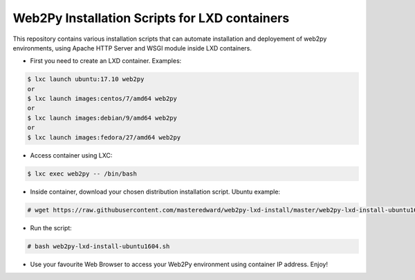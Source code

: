 Web2Py Installation Scripts for LXD containers
==============================================

This repository contains various installation scripts that can automate installation and deployement of web2py environments, using Apache HTTP Server and WSGI module inside LXD containers.

- First you need to create an LXD container. Examples:

.. code:: console
	
	$ lxc launch ubuntu:17.10 web2py
	or
	$ lxc launch images:centos/7/amd64 web2py
	or
	$ lxc launch images:debian/9/amd64 web2py
	or
	$ lxc launch images:fedora/27/amd64 web2py

- Access container using LXC:

.. code:: console
	
	$ lxc exec web2py -- /bin/bash

- Inside container, download your chosen distribution installation script. Ubuntu example:

.. code:: console
	
	# wget https://raw.githubusercontent.com/masteredward/web2py-lxd-install/master/web2py-lxd-install-ubuntu1604.sh

- Run the script:

.. code:: console
	
	# bash web2py-lxd-install-ubuntu1604.sh

- Use your favourite Web Browser to access your Web2Py environment using container IP address. Enjoy!

